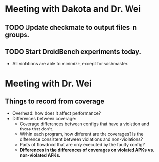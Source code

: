 * Meeting with Dakota and Dr. Wei
** TODO Update checkmate to output files in groups.
** TODO Start DroidBench experiments today.
- All violations are able to minimize, except for wishmaster.

* Meeting with Dr. Wei
** Things to record from coverage
- Overhead: how does it affect performance?
- Differences between coverage:
  - Coverage differences between configs that have a violation and those that don't.
  - Within each program, how different are the coverages? Is the difference consistent between violations and non-violations?
  - Parts of flowdroid that are only executed by the faulty config?
  - *Differences in the differences of coverages on violated APKs vs. non-violated APKs.*
